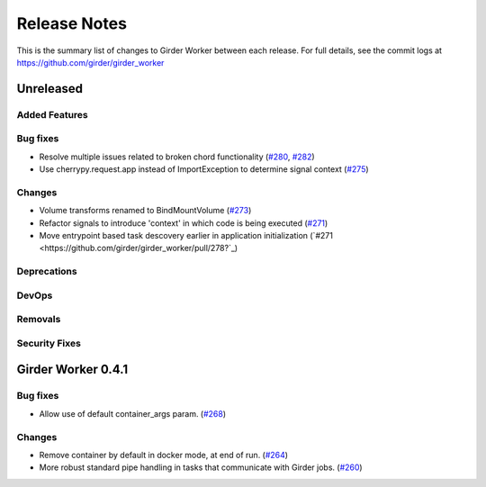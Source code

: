 =============
Release Notes
=============

This is the summary list of changes to Girder Worker between each release. For full
details, see the commit logs at https://github.com/girder/girder_worker

Unreleased
==========

Added Features
--------------

Bug fixes
---------

* Resolve multiple issues related to broken chord functionality
  (`#280 <https://github.com/girder/girder_worker/pull/280>`_, `#282 <https://github.com/girder/girder_worker/pull/282>`_)
* Use cherrypy.request.app instead of ImportException to determine signal context (`#275 <https://github.com/girder/girder_worker/pull/275>`_)

Changes
-------

* Volume transforms renamed to BindMountVolume (`#273 <https://github.com/girder/girder_worker/pull/273>`_)
* Refactor signals to introduce 'context' in which code is being executed (`#271 <https://github.com/girder/girder_worker/pull/271>`_)
* Move entrypoint based task descovery earlier in application initialization (`#271 <https://github.com/girder/girder_worker/pull/278?`_)


Deprecations
------------

DevOps
------

Removals
--------

Security Fixes
--------------


Girder Worker 0.4.1
===================

Bug fixes
---------

* Allow use of default container_args param. (`#268 <https://github.com/girder/girder_worker/pull/268>`_)

Changes
-------

* Remove container by default in docker mode, at end of run. (`#264 <https://github.com/girder/girder_worker/pull/264>`_)
* More robust standard pipe handling in tasks that communicate with Girder jobs. (`#260 <https://github.com/girder/girder_worker/pull/260>`_)
